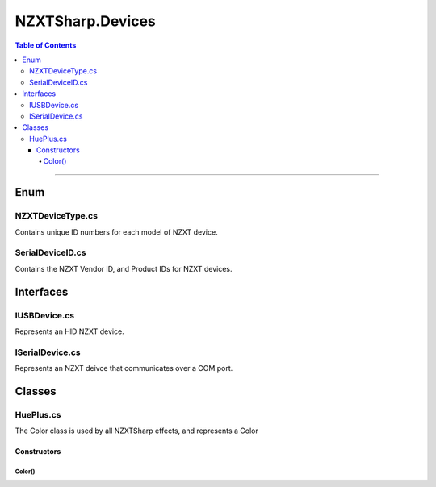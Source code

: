 #####
NZXTSharp.Devices
#####

.. contents:: Table of Contents

---------

*****
Enum
*****

NZXTDeviceType.cs
=====
Contains unique ID numbers for each model of NZXT device.

SerialDeviceID.cs
=====
Contains the NZXT Vendor ID, and Product IDs for NZXT devices.


*****
Interfaces
*****

IUSBDevice.cs
=====
Represents an HID NZXT device.

ISerialDevice.cs
=====
Represents an NZXT deivce that communicates over a COM port.

*****
Classes
*****

HuePlus.cs
=====
The Color class is used by all NZXTSharp effects, and represents a Color

Constructors
-----
Color()
^^^^^
